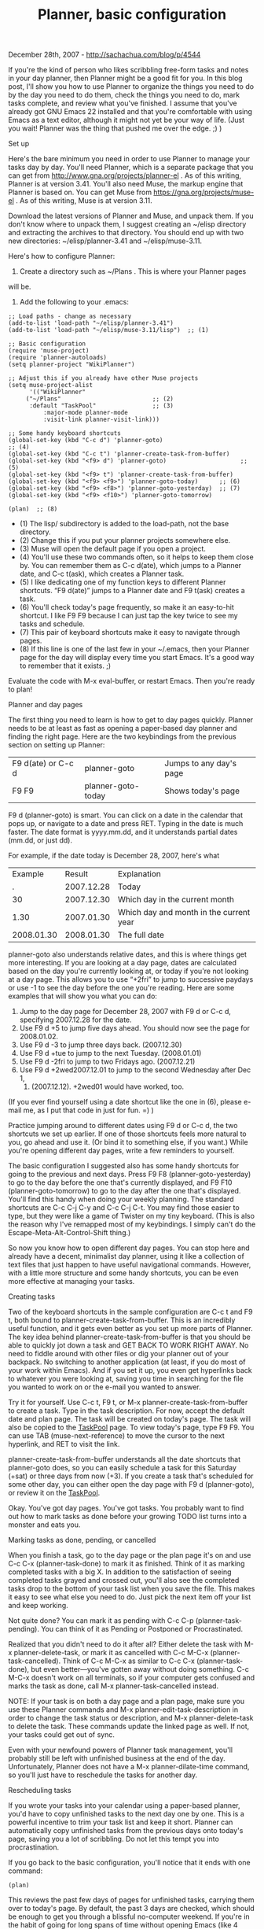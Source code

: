 #+TITLE: Planner, basic configuration

December 28th, 2007 -
[[http://sachachua.com/blog/p/4544][http://sachachua.com/blog/p/4544]]

If you're the kind of person who likes scribbling free-form tasks and
 notes in your day planner, then Planner might be a good fit for you.
 In this blog post, I'll show you how to use Planner to organize the
 things you need to do by the day you need to do them, check the things
 you need to do, mark tasks complete, and review what you've finished.
 I assume that you've already got GNU Emacs 22 installed and that
 you're comfortable with using Emacs as a text editor, although it
 might not yet be your way of life. (Just you wait! Planner was the
 thing that pushed me over the edge. ;) )

***** Set up

Here's the bare minimum you need in order to use Planner to manage
 your tasks day by day. You'll need Planner, which is a separate
 package that you can get from
[[http://www.gna.org/projects/planner-el][http://www.gna.org/projects/planner-el]]
 . As of this writing, Planner is at version 3.41. You'll also need
 Muse, the markup engine that Planner is based on. You can get Muse
 from
[[https://gna.org/projects/muse-el][https://gna.org/projects/muse-el]] .
As of this writing, Muse is at
 version 3.11.

Download the latest versions of Planner and Muse, and unpack them. If
 you don't know where to unpack them, I suggest creating an ~/elisp
 directory and extracting the archives to that directory. You should
 end up with two new directories: ~/elisp/planner-3.41 and
 ~/elisp/muse-3.11.

Here's how to configure Planner:

1. Create a directory such as ~/Plans . This is where your Planner pages
will be.

2. Add the following to your .emacs:

#+BEGIN_EXAMPLE
    ;; Load paths - change as necessary
    (add-to-list 'load-path "~/elisp/planner-3.41")
    (add-to-list 'load-path "~/elisp/muse-3.11/lisp")  ;; (1)

    ;; Basic configuration
    (require 'muse-project)
    (require 'planner-autoloads)
    (setq planner-project "WikiPlanner")

    ;; Adjust this if you already have other Muse projects
    (setq muse-project-alist
          '(("WikiPlanner"
         ("~/Plans"                          ;; (2)
          :default "TaskPool"                ;; (3)
              :major-mode planner-mode
              :visit-link planner-visit-link)))

    ;; Some handy keyboard shortcuts
    (global-set-key (kbd "C-c d") 'planner-goto)                            ;; (4)
    (global-set-key (kbd "C-c t") 'planner-create-task-from-buffer)
    (global-set-key (kbd "<f9> d") 'planner-goto)                     ;; (5)
    (global-set-key (kbd "<f9> t") 'planner-create-task-from-buffer)
    (global-set-key (kbd "<f9> <f9>") 'planner-goto-today)      ;; (6)
    (global-set-key (kbd "<f9> <f8>") 'planner-goto-yesterday)  ;; (7)
    (global-set-key (kbd "<f9> <f10>") 'planner-goto-tomorrow)

    (plan)  ;; (8)
#+END_EXAMPLE

-  (1) The lisp/ subdirectory is added to the load-path, not the base
   directory.
-  (2) Change this if you put your planner projects somewhere else.
-  (3) Muse will open the default page if you open a project.
-  (4) You'll use these two commands often, so it helps to keep them
   close by. You can remember them as C-c d(ate), which jumps to a
   Planner date, and C-c t(ask), which creates a Planner task.
-  (5) I like dedicating one of my function keys to different Planner
   shortcuts. “F9 d(ate)” jumps to a Planner date and F9 t(ask) creates
   a task.
-  (6) You'll check today's page frequently, so make it an easy-to-hit
   shortcut. I like F9 F9 because I can just tap the key twice to see my
   tasks and schedule.
-  (7) This pair of keyboard shortcuts make it easy to navigate through
   pages.
-  (8) If this line is one of the last few in your ~/.emacs, then your
   Planner page for the day will display every time you start Emacs.
   It's a good way to remember that it exists. ;)

Evaluate the code with M-x eval-buffer, or restart Emacs. Then you're
 ready to plan!

***** Planner and day pages

The first thing you need to learn is how to get to day pages
 quickly. Planner needs to be at least as fast as opening a paper-based
 day planner and finding the right page. Here are the two keybindings
 from the previous section on setting up Planner:

| F9 d(ate) or C-c d   | planner-goto         | Jumps to any day's page   |
| F9 F9                | planner-goto-today   | Shows today's page        |

F9 d (planner-goto) is smart. You can click on a date in the calendar
 that pops up, or navigate to a date and press RET. Typing in the date
 is much faster. The date format is yyyy.mm.dd, and it understands
 partial dates (mm.dd, or just dd).

For example, if the date today is December 28, 2007, here's what

| Example      | Result       | Explanation                               |
| .            | 2007.12.28   | Today                                     |
| 30           | 2007.12.30   | Which day in the current month            |
| 1.30         | 2007.01.30   | Which day and month in the current year   |
| 2008.01.30   | 2008.01.30   | The full date                             |

planner-goto also understands relative dates, and this is where things
 get more interesting. If you are looking at a day page, dates are
 calculated based on the day you're currently looking at, or today if
 you're not looking at a day page. This allows you to use “+2fri” to
 jump to successive paydays or use -1 to see the day before the one
 you're reading. Here are some examples that will show you what you can
do:

1. Jump to the day page for December 28, 2007 with F9 d or C-c d,
   specifying 2007.12.28 for the date.
2. Use F9 d +5 to jump five days ahead. You should now see the page for
   2008.01.02.
3. Use F9 d -3 to jump three days back. (2007.12.30)
4. Use F9 d +tue to jump to the next Tuesday. (2008.01.01)
5. Use F9 d -2fri to jump to two Fridays ago. (2007.12.21)
6. Use F9 d +2wed2007.12.01 to jump to the second Wednesday after Dec 1,
   2007. (2007.12.12). +2wed01 would have worked, too.

(If you ever find yourself using a date shortcut like the one in (6),
 please e-mail me, as I put that code in just for fun. =) )

Practice jumping around to different dates using F9 d or C-c d, the
 two shortcuts we set up earlier. If one of those shortcuts feels more
 natural to you, go ahead and use it. (Or bind it to something else, if
 you want.) While you're opening different day pages, write a few
 reminders to yourself.

The basic configuration I suggested also has some handy shortcuts for
 going to the previous and next days. Press F9 F8
 (planner-goto-yesterday) to go to the day before the one that's
 currently displayed, and F9 F10 (planner-goto-tomorrow) to go to the
 day after the one that's displayed. You'll find this handy when doing
 your weekly planning. The standard shortcuts are C-c C-j C-y and C-c
 C-j C-t. You may find those easier to type, but they were like a game
 of Twister on my tiny keyboard. (This is also the reason why I've
 remapped most of my keybindings. I simply can't do the
 Escape-Meta-Alt-Control-Shift thing.)

So now you know how to open different day pages. You can stop here and
 already have a decent, minimalist day planner, using it like a
 collection of text files that just happen to have useful navigational
 commands. However, with a little more structure and some handy
 shortcuts, you can be even more effective at managing your tasks.

***** Creating tasks

Two of the keyboard shortcuts in the sample configuration are C-c t
 and F9 t, both bound to planner-create-task-from-buffer. This is an
 incredibly useful function, and it gets even better as you set up more
 parts of Planner. The key idea behind planner-create-task-from-buffer
 is that you should be able to quickly jot down a task and GET BACK TO
 WORK RIGHT AWAY. No need to fiddle around with other files or dig your
 planner out of your backpack. No switching to another application (at
 least, if you do most of your work within Emacs). And if you set it
 up, you even get hyperlinks back to whatever you were looking at,
 saving you time in searching for the file you wanted to work on or the
 e-mail you wanted to answer.

Try it for yourself. Use C-c t, F9 t, or M-x
 planner-create-task-from-buffer to create a task. Type in the task
 description. For now, accept the default date and plan page. The task
 will be created on today's page. The task will also be copied to the
 [[http://sachachua.com/notebook/wiki/TaskPool][TaskPool]] page. To view
today's page, type F9 F9. You can use TAB
 (muse-next-reference) to move the cursor to the next hyperlink, and
 RET to visit the link.

planner-create-task-from-buffer understands all the date shortcuts
 that planner-goto does, so you can easily schedule a task for this
 Saturday (+sat) or three days from now (+3). If you create a task
 that's scheduled for some other day, you can either open the day page
 with F9 d (planner-goto), or review it on the
[[http://sachachua.com/notebook/wiki/TaskPool][TaskPool]].

Okay. You've got day pages. You've got tasks. You probably want to
 find out how to mark tasks as done before your growing TODO list turns
 into a monster and eats you.

***** Marking tasks as done, pending, or cancelled

When you finish a task, go to the day page or the plan page it's on
 and use C-c C-x (planner-task-done) to mark it as finished. Think of
 it as marking completed tasks with a big X. In addition to the
 satisfaction of seeing completed tasks grayed and crossed out, you'll
 also see the completed tasks drop to the bottom of your task list when
 you save the file. This makes it easy to see what else you need to
 do. Just pick the next item off your list and keep working.

Not quite done? You can mark it as pending with C-c C-p
 (planner-task-pending). You can think of it as Pending or Postponed or
 Procrastinated.

Realized that you didn't need to do it after all? Either delete the
 task with M-x planner-delete-task, or mark it as cancelled with C-c
 M-C-x (planner-task-cancelled). Think of C-c M-C-x as similar to C-c
 C-x (planner-task-done), but even better---you've gotten away without
 doing something. C-c M-C-x doesn't work on all terminals, so if your
 computer gets confused and marks the task as done, call M-x
 planner-task-cancelled instead.

NOTE: If your task is on both a day page and a plan page, make sure
 you use these Planner commands and M-x planner-edit-task-description
 in order to change the task status or description, and M-x
 planner-delete-task to delete the task. These commands update the
 linked page as well. If not, your tasks could get out of sync.

Even with your newfound powers of Planner task management, you'll
 probably still be left with unfinished business at the end of the day.
 Unfortunately, Planner does not have a M-x planner-dilate-time command,
 so you'll just have to reschedule the tasks for another day.

***** Rescheduling tasks

If you wrote your tasks into your calendar using a paper-based
 planner, you'd have to copy unfinished tasks to the next day one by
 one. This is a powerful incentive to trim your task list and keep it
 short. Planner can automatically copy unfinished tasks from the
 previous days onto today's page, saving you a lot of scribbling. Do
 not let this tempt you into procrastination.

If you go back to the basic configuration, you'll notice that it ends
 with one command:

#+BEGIN_EXAMPLE
    (plan)
#+END_EXAMPLE

This reviews the past few days of pages for unfinished tasks, carrying
 them over to today's page. By default, the past 3 days are checked,
 which should be enough to get you through a blissful no-computer
 weekend. If you're in the habit of going for long spans of time
 without opening Emacs (like 4 days! *gasp*), you may want to change
 the line in your ~/.emacs to something like

#+BEGIN_EXAMPLE
    (plan 5)        ;; Check the last 5 days
#+END_EXAMPLE

or even

#+BEGIN_EXAMPLE
    (plan t)        ;; Check all days. Can be slow!
#+END_EXAMPLE

You can also call this interactively with something like C-u 5 M-x
 plan, which checks the last 5 days.

plan carries unfinished tasks from previous days to today. What if you
 want to trim today's task list to a manageable size by proactively and
 intentionally procrastinating things that you don't need to do today?
 That's where planner-copy-or-move-task comes in.

To reschedule a task, move your cursor to the task on the day or plan
 page. Type C-c C-c (planner-copy-or-move-task) and specify the
 date. Again, planner-copy-or-move-task understands all the Planner
 date shortcuts. If you reschedule a task from a day page, remember
 that relative dates will be calculated based on the day page. For
 example, if you're on 2008.08.12 and you want to reschedule a task, +1
 means 2008.08.13. If you reschedule a task from a plan page, dates are
 relative to today.

If you want to reschedule many tasks, you might find it more
 convenient to use M-x planner-copy-or-move-region. Move to the
 beginning of the first task you want to move, press C-SPC to mark the
 beginning of the region, move to the end of the last task you want to
 move, and call M-x planner-copy-or-move-region.

Ruthlessly reschedule until your task list for today looks
 manageable. A large task list can be overwhelming. It feels better to
 complete everything on your task list and then add some more, than to
 end each day with many unfinished tasks.

***** Review

You've got your day pages. You've added and scheduled tasks. You've
 checked them off. At the end of the week, you're wondering where all
 the time went. Just hit F9 F9 (planner-goto-today) to jump to today's
 page, and then use F9 F8 (planner-goto-yesterday) and F9 F10
 (planner-goto-tomorrow) to navigate around. (See, those keybindings
 were there for a reason!)

But wait, there's more! I'll cover projects, timeclocking, and other
 Planner goodies in an intermediate article on using Planner, so stay
 tuned.

On Technorati: [[http://www.technorati.com/tag/planner][planner]],
[[http://www.technorati.com/tag/emacs][emacs]],
[[http://www.technorati.com/tag/wickedcoolemacs][wickedcoolemacs]]

Random Emacs symbol: gnus-various -- Group: Other Gnus options.
